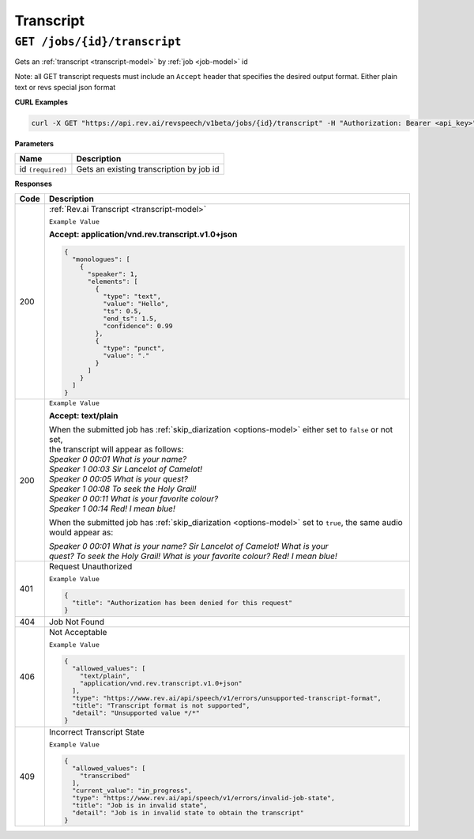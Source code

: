 *************
Transcript
*************

``GET /jobs/{id}/transcript``
******************************

Gets an :ref:`transcript <transcript-model>` by :ref:`job <job-model>` id

Note: all GET transcript requests must include an ``Accept`` header that specifies the desired output format. Either plain text or revs special json format

**CURL Examples**

.. code:: javascript

  curl -X GET "https://api.rev.ai/revspeech/v1beta/jobs/{id}/transcript" -H "Authorization: Bearer <api_key>" -H "Accept: application/vnd.rev.transcript.v1.0+json"

**Parameters**

====================== ===============================================================
Name                   Description
====================== ===============================================================
id ``(required)``      Gets an existing transcription by job id
====================== ===============================================================

**Responses**

====================== ===============================================================
Code                   Description
====================== ===============================================================
200                    :ref:`Rev.ai Transcript <transcript-model>`

                       ``Example Value``

                       **Accept: application/vnd.rev.transcript.v1.0+json**

                       .. code:: javascript

                        {
                          "monologues": [
                            {
                              "speaker": 1,
                              "elements": [
                                {
                                  "type": "text",
                                  "value": "Hello",
                                  "ts": 0.5,
                                  "end_ts": 1.5,
                                  "confidence": 0.99                                 
                                },
                                {
                                  "type": "punct",
                                  "value": "."
                                }
                              ]
                            }                           
                          ]
                        }       

---------------------- ---------------------------------------------------------------
 200                    ``Example Value``

                        **Accept: text/plain**

                        | When the submitted job has :ref:`skip_diarization <options-model>` either set to ``false`` or not set, 
                        | the transcript will appear as follows:
                        
                        | `Speaker 0    00:01     What is your name?`
                        | `Speaker 1    00:03     Sir Lancelot of Camelot!`
                        | `Speaker 0    00:05     What is your quest?`
                        | `Speaker 1    00:08     To seek the Holy Grail!`
                        | `Speaker 0    00:11     What is your favorite colour?`
                        | `Speaker 1    00:14     Red! I mean blue!`

                        When the submitted job has :ref:`skip_diarization <options-model>` set to ``true``, the same audio would appear as:

                        | `Speaker 0    00:01     What is your name? Sir Lancelot of Camelot! What is your`
                        | `quest? To seek the Holy Grail! What is your favorite colour? Red! I mean blue!`

---------------------- ---------------------------------------------------------------
401                    Request Unauthorized

                       ``Example Value``

                       .. code:: javascript

                        {
                          "title": "Authorization has been denied for this request"
                        }    
---------------------- ---------------------------------------------------------------
404                    Job Not Found
---------------------- ---------------------------------------------------------------
406                    Not Acceptable

                       ``Example Value``

                       .. code:: javascript

                        {
                          "allowed_values": [
                            "text/plain",
                            "application/vnd.rev.transcript.v1.0+json"
                          ],
                          "type": "https://www.rev.ai/api/speech/v1/errors/unsupported-transcript-format",
                          "title": "Transcript format is not supported",
                          "detail": "Unsupported value */*"
                        }  
---------------------- ---------------------------------------------------------------
409                    Incorrect Transcript State

                       ``Example Value``

                       .. code:: javascript

                        {
                          "allowed_values": [
                            "transcribed"
                          ],
                          "current_value": "in_progress",
                          "type": "https://www.rev.ai/api/speech/v1/errors/invalid-job-state",
                          "title": "Job is in invalid state",
                          "detail": "Job is in invalid state to obtain the transcript"
                        }                        
====================== ===============================================================